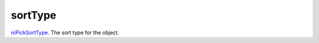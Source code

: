 sortType
====================================================================================================

`niPickSortType`_. The sort type for the object.

.. _`niPickSortType`: ../../../lua/type/niPickSortType.html

